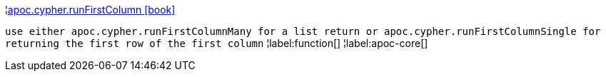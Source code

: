 ¦xref::overview/apoc.cypher/apoc.cypher.runFirstColumn.adoc[apoc.cypher.runFirstColumn icon:book[]] +

`use either apoc.cypher.runFirstColumnMany for a list return or apoc.cypher.runFirstColumnSingle for returning the first row of the first column`
¦label:function[]
¦label:apoc-core[]

